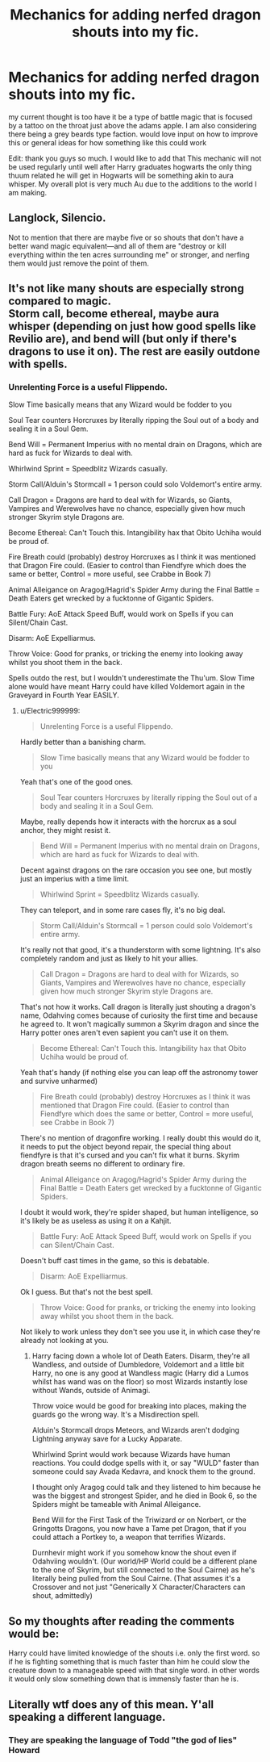 #+TITLE: Mechanics for adding nerfed dragon shouts into my fic.

* Mechanics for adding nerfed dragon shouts into my fic.
:PROPERTIES:
:Author: Lucien_Lachanse
:Score: 2
:DateUnix: 1561224258.0
:DateShort: 2019-Jun-22
:FlairText: Discussion
:END:
my current thought is too have it be a type of battle magic that is focused by a tattoo on the throat just above the adams apple. I am also considering there being a grey beards type faction. would love input on how to improve this or general ideas for how something like this could work

Edit: thank you guys so much. I would like to add that This mechanic will not be used regularly until well after Harry graduates hogwarts the only thing thuum related he will get in Hogwarts will be something akin to aura whisper. My overall plot is very much Au due to the additions to the world I am making.


** Langlock, Silencio.

Not to mention that there are maybe five or so shouts that don't have a better wand magic equivalent---and all of them are "destroy or kill everything within the ten acres surrounding me" or stronger, and nerfing them would just remove the point of them.
:PROPERTIES:
:Author: Murphy540
:Score: 2
:DateUnix: 1561227044.0
:DateShort: 2019-Jun-22
:END:


** It's not like many shouts are especially strong compared to magic.\\
Storm call, become ethereal, maybe aura whisper (depending on just how good spells like Revilio are), and bend will (but only if there's dragons to use it on). The rest are easily outdone with spells.
:PROPERTIES:
:Author: Electric999999
:Score: 1
:DateUnix: 1561228736.0
:DateShort: 2019-Jun-22
:END:

*** Unrelenting Force is a useful Flippendo.

Slow Time basically means that any Wizard would be fodder to you

Soul Tear counters Horcruxes by literally ripping the Soul out of a body and sealing it in a Soul Gem.

Bend Will = Permanent Imperius with no mental drain on Dragons, which are hard as fuck for Wizards to deal with.

Whirlwind Sprint = Speedblitz Wizards casually.

Storm Call/Alduin's Stormcall = 1 person could solo Voldemort's entire army.

Call Dragon = Dragons are hard to deal with for Wizards, so Giants, Vampires and Werewolves have no chance, especially given how much stronger Skyrim style Dragons are.

Become Ethereal: Can't Touch this. Intangibility hax that Obito Uchiha would be proud of.

Fire Breath could (probably) destroy Horcruxes as I think it was mentioned that Dragon Fire could. (Easier to control than Fiendfyre which does the same or better, Control = more useful, see Crabbe in Book 7)

Animal Alleigance on Aragog/Hagrid's Spider Army during the Final Battle = Death Eaters get wrecked by a fucktonne of Gigantic Spiders.

Battle Fury: AoE Attack Speed Buff, would work on Spells if you can Silent/Chain Cast.

Disarm: AoE Expelliarmus.

Throw Voice: Good for pranks, or tricking the enemy into looking away whilst you shoot them in the back.

Spells outdo the rest, but I wouldn't underestimate the Thu'um. Slow Time alone would have meant Harry could have killed Voldemort again in the Graveyard in Fourth Year EASILY.
:PROPERTIES:
:Author: LittenInAScarf
:Score: 2
:DateUnix: 1561234304.0
:DateShort: 2019-Jun-23
:END:

**** u/Electric999999:
#+begin_quote
  Unrelenting Force is a useful Flippendo.
#+end_quote

Hardly better than a banishing charm.

#+begin_quote
  Slow Time basically means that any Wizard would be fodder to you
#+end_quote

Yeah that's one of the good ones.

#+begin_quote
  Soul Tear counters Horcruxes by literally ripping the Soul out of a body and sealing it in a Soul Gem.
#+end_quote

Maybe, really depends how it interacts with the horcrux as a soul anchor, they might resist it.

#+begin_quote
  Bend Will = Permanent Imperius with no mental drain on Dragons, which are hard as fuck for Wizards to deal with.
#+end_quote

Decent against dragons on the rare occasion you see one, but mostly just an imperius with a time limit.

#+begin_quote
  Whirlwind Sprint = Speedblitz Wizards casually.
#+end_quote

They can teleport, and in some rare cases fly, it's no big deal.

#+begin_quote
  Storm Call/Alduin's Stormcall = 1 person could solo Voldemort's entire army.
#+end_quote

It's really not that good, it's a thunderstorm with some lightning. It's also completely random and just as likely to hit your allies.

#+begin_quote
  Call Dragon = Dragons are hard to deal with for Wizards, so Giants, Vampires and Werewolves have no chance, especially given how much stronger Skyrim style Dragons are.
#+end_quote

That's not how it works. Call dragon is literally just shouting a dragon's name, Odahving comes because of curiosity the first time and because he agreed to. It won't magically summon a Skyrim dragon and since the Harry potter ones aren't even sapient you can't use it on them.

#+begin_quote
  Become Ethereal: Can't Touch this. Intangibility hax that Obito Uchiha would be proud of.
#+end_quote

Yeah that's handy (if nothing else you can leap off the astronomy tower and survive unharmed)

#+begin_quote
  Fire Breath could (probably) destroy Horcruxes as I think it was mentioned that Dragon Fire could. (Easier to control than Fiendfyre which does the same or better, Control = more useful, see Crabbe in Book 7)
#+end_quote

There's no mention of dragonfire working. I really doubt this would do it, it needs to put the object beyond repair, the special thing about fiendfyre is that it's cursed and you can't fix what it burns. Skyrim dragon breath seems no different to ordinary fire.

#+begin_quote
  Animal Alleigance on Aragog/Hagrid's Spider Army during the Final Battle = Death Eaters get wrecked by a fucktonne of Gigantic Spiders.
#+end_quote

I doubt it would work, they're spider shaped, but human intelligence, so it's likely be as useless as using it on a Kahjit.

#+begin_quote
  Battle Fury: AoE Attack Speed Buff, would work on Spells if you can Silent/Chain Cast.
#+end_quote

Doesn't buff cast times in the game, so this is debatable.

#+begin_quote
  Disarm: AoE Expelliarmus.
#+end_quote

Ok I guess. But that's not the best spell.

#+begin_quote
  Throw Voice: Good for pranks, or tricking the enemy into looking away whilst you shoot them in the back.
#+end_quote

Not likely to work unless they don't see you use it, in which case they're already not looking at you.
:PROPERTIES:
:Author: Electric999999
:Score: 1
:DateUnix: 1561236444.0
:DateShort: 2019-Jun-23
:END:

***** Harry facing down a whole lot of Death Eaters. Disarm, they're all Wandless, and outside of Dumbledore, Voldemort and a little bit Harry, no one is any good at Wandless magic (Harry did a Lumos whilst has wand was on the floor) so most Wizards instantly lose without Wands, outside of Animagi.

Throw voice would be good for breaking into places, making the guards go the wrong way. It's a Misdirection spell.

Alduin's Stormcall drops Meteors, and Wizards aren't dodging Lightning anyway save for a Lucky Apparate.

Whirlwind Sprint would work because Wizards have human reactions. You could dodge spells with it, or say "WULD" faster than someone could say Avada Kedavra, and knock them to the ground.

I thought only Aragog could talk and they listened to him because he was the biggest and strongest Spider, and he died in Book 6, so the Spiders might be tameable with Animal Alleigance.

Bend Will for the First Task of the Triwizard or on Norbert, or the Gringotts Dragons, you now have a Tame pet Dragon, that if you could attach a Portkey to, a weapon that terrifies Wizards.

Durnhevir might work if you somehow know the shout even if Odahviing wouldn't. (Our world/HP World could be a different plane to the one of Skyrim, but still connected to the Soul Cairne) as he's literally being pulled from the Soul Cairne. (That assumes it's a Crossover and not just "Generically X Character/Characters can shout, admittedly)
:PROPERTIES:
:Author: LittenInAScarf
:Score: 2
:DateUnix: 1561237172.0
:DateShort: 2019-Jun-23
:END:


** So my thoughts after reading the comments would be:

Harry could have limited knowledge of the shouts i.e. only the first word. so if he is fighting something that is much faster than him he could slow the creature down to a manageable speed with that single word. in other words it would only slow something down that is immensly faster than he is.
:PROPERTIES:
:Author: Lucien_Lachanse
:Score: 1
:DateUnix: 1561241747.0
:DateShort: 2019-Jun-23
:END:


** Literally wtf does any of this mean. Y'all speaking a different language.
:PROPERTIES:
:Author: ahleeshaa23
:Score: 0
:DateUnix: 1561233179.0
:DateShort: 2019-Jun-23
:END:

*** They are speaking the language of Todd "the god of lies" Howard
:PROPERTIES:
:Author: Bookshelf47
:Score: 1
:DateUnix: 1561254210.0
:DateShort: 2019-Jun-23
:END:
